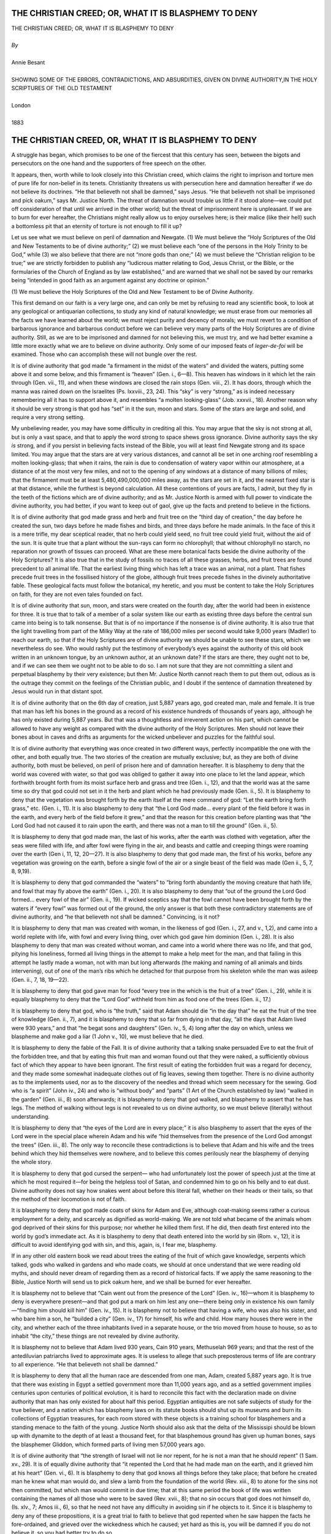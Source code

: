 ﻿.. -*- encoding: utf-8 -*-

.. meta::
   :PG.Id: 39118
   :PG.Title: The Christian Creed; or, What it is Blasphemy to Deny
   :PG.Released: 2012-03-12
   :PG.Rights: Public Domain
   :PG.Producer: David Widger
   :DC.Creator: Annie Besant
   :DC.Title: The Christian Creed; or, What it is Blasphemy to Deny
   :DC.Language: en
   :DC.Created: 1883



.. role:: xlarge-bold
   :class: x-large bold

.. role:: large
   :class: large

.. role:: small-caps
     :class: small-caps




=====================================================
THE CHRISTIAN CREED; OR, WHAT IT IS BLASPHEMY TO DENY
=====================================================

.. pgheader::

.. clearpage::


.. class:: center

   | :xlarge-bold:`THE CHRISTIAN CREED; OR, WHAT IT IS BLASPHEMY TO DENY`
   |
   | `By`
   |
   | :xlarge-bold:`Annie Besant`
   |
   | :small-caps:`SHOWING SOME OF THE ERRORS, CONTRADICTIONS, AND ABSURDITIES, GIVEN ON DIVINE AUTHORITY,IN THE HOLY SCRIPTURES OF THE OLD TESTAMENT`
   |
   | :large:`London`
   |
   | :small-caps:`1883`



.. clearpage::




=====================================================
THE CHRISTIAN CREED, OR, WHAT IT IS BLASPHEMY TO DENY
=====================================================

.. dropcap:: A A struggle

A struggle has began, which promises to be one of the fiercest that this
century has seen, between the bigots and persecutors on the one hand and
the supporters of free speech on the other.

It appears, then, worth while to look closely into this Christian creed,
which claims the right to imprison and torture men of pure life for
non-belief in its tenets. Christianity threatens us with persecution
here and damnation hereafter if we do not believe its doctrines. “He
that believeth not shall be damned,” says Jesus. “He that believeth not
shall be imprisoned and pick oakum,” says Mr. Justice North. The threat
of damnation would trouble us little if it stood alone—we could put
off consideration of that until we arrived in the other world; but the
threat of imprisonment here is unpleasant. If we are to burn for ever
hereafter, the Christians might really allow us to enjoy ourselves here;
is their malice (like their hell) such a bottomless pit that an eternity
of torture is not enough to fill it up?

Let us see what we must believe on peril of damnation and Newgate. (1)
We must believe the “Holy Scriptures of the Old and New Testaments to
be of divine authority;” (2) we must believe each “one of the persons
in the Holy Trinity to be God,” while (3) we also believe that there are
not “more gods than one;” (4) we must believe the “Christian religion
to be true;” we are strictly forbidden to publish any “ludicrous matter
relating to God, Jesus Christ, or the Bible, or the formularies of the
Church of England as by law established,” and are warned that we shall
not be saved by our remarks being “intended in good faith as an argument
against any doctrine or opinion.”

(1) We must believe the Holy Scriptures of the Old and New Testament to
be of Divine Authority.

This first demand on our faith is a very large one, and can only be met
by refusing to read any scientific book, to look at any geological or
antiquarian collections, to study any kind of natural knowledge; we must
erase from our memories all the facts we have learned about the world;
we must reject purity and decency of morals; we must revert to a
condition of barbarous ignorance and barbarous conduct before we can
believe very many parts of the Holy Scriptures are of divine authority.
Still, as we are to be imprisoned and damned for not believing this, we
must try, and we had better examine a little more exactly what we are
to believe on divine authority. Only some of our imposed feats of
*leger-de-foi* will be examined. Those who can accomplish these will not
bungle over the rest.

It is of divine authority that god made “a firmament in the midst of the
waters” and divided the waters, putting some above it and some below,
and this firmament is “heaven” (Gen. i., 6—8). This heaven has windows
in it which let the rain through (Gen. vii., 11), and when these windows
are closed the rain stops (Gen. viii., 2). It has doors, through which
the manna was rained down on the Israelites (Ps. lxxviii., 23, 24). This
“sky” is very “strong,” as is indeed necessary remembering all it has to
support above it, and resembles “a molten looking-glass” (Job. xxxvii.,
18). Another reason why it should be very strong is that god has “set”
in it the sun, moon and stars. Some of the stars are large and solid,
and require a very strong setting.

My unbelieving reader, you may have some difficulty in crediting all
this. You may argue that the sky is not strong at all, but is only
a vast space, and that to apply the word strong to space shews gross
ignorance. Divine authority says the sky *is* strong, and if you persist
in believing facts instead of the Bible, you will at least find Newgate
strong and its space limited. You may argue that the stars are at very
various distances, and cannot all be set in one arching roof resembling
a molten looking-glass; that when it rains, the rain is due to
condensation of watery vapor within our atmosphere, at a distance of
at the most very few miles, and not to the opening of any windows at a
distance of many billions of miles; that the firmament must be at
least 5,480,490,000,000 miles away, as the stars are set in it, and the
nearest fixed star is at that distance, while the furthest is beyond
calculation. All these contentions of yours are facts, I admit, but they
fly in the teeth of the fictions which are of divine authority; and
as Mr. Justice North is armed with full power to vindicate the divine
authority, you had better, if you want to keep out of gaol, give up the
facts and pretend to believe in the fictions.

It is of divine authority that god made grass and herb and fruit tree on
the “third day of creation,” the day before he created the sun, two days
before he made fishes and birds, and three days before he made animals.
In the face of this it is a mere trifle, my dear sceptical reader, that
no herb could yield seed, no fruit tree could yield fruit, without the
aid of the sun. It is quite true that a plant without the sun-rays can
form no chlorophyll; that without chlorophyll no starch, no reparation
nor growth of tissues can proceed. What are these mere botanical facts
beside the divine authority of the Holy Scriptures? It is also true that
in the study of fossils no traces of all these grasses, herbs, and fruit
trees are found precedent to all animal life. That the earliest living
thing which has left a trace was an animal, not a plant. That fishes
precede fruit trees in the fossilised history of the globe, although
fruit trees precede fishes in the divinely authoritative fable. These
geological facts must follow the botanical, my heretic, and you must
be content to take the Holy Scriptures on faith, for they are not even
tales founded on fact.

It is of divine authority that sun, moon, and stars were created on the
fourth day, after the world had been in existence for three. It is true
that to talk of a member of a solar system like our earth as existing
three days before the central sun came into being is to talk nonsense.
But that is of no importance if the nonsense is of divine authority. It
is also true that the light travelling from part of the Milky Way at
the rate of 186,000 miles per second would take 9,000 years (Madler) to
reach our earth, so that if the Holy Scriptures are of divine authority
we should be unable to see these stars, which we nevertheless do see.
Who would rashly put the testimony of everybody’s eyes against the
authority of this old book written in an unknown tongue, by an unknown
author, at an unknown date? If the stars are there, they ought not to
be, and if we can see them we ought not to be able to do so. I am not
sure that they are not committing a silent and perpetual blasphemy by
their very existence; but then Mr. Justice North cannot reach them to
put them out, odious as is the outrage they commit on the feelings
of the Christian public, and I doubt if the sentence of damnation
threatened by Jesus would run in that distant spot.

It is of divine authority that on the 6th day of creation, just 5,887
years ago, god created man, male and female. It is true that man has
left his bones in the ground as a record of his existence hundreds of
thousands of years ago, although he has only existed during 5,887 years.
But that was a thoughtless and irreverent action on his part, which
cannot be allowed to have any weight as compared with the divine
authority of the Holy Scriptures. Men should not leave their bones about
in caves and drifts as arguments for the wicked unbeliever and puzzles
for the faithful soul.

It is of divine authority that everything was once created in two
different ways, perfectly incompatible the one with the other, and both
equally true. The two stories of the creation are mutually exclusive;
but, as they are both of divine authority, both must be believed, on
peril of prison here and of damnation hereafter. It is blasphemy to deny
that the world was covered with water, so that god was obliged to gather
it away into one place to let the land appear, which forthwith brought
forth from its moist surface herb and grass and tree (Gen. i., 12), and
that the world was at the same time so dry that god could not set in
it the herb and plant which he had previously made (Gen. ii., 5). It
is blasphemy to deny that the vegetation was brought forth by the earth
itself at the mere command of god: “Let the earth bring forth grass,”
etc. (Gen. i., 11). It is also blasphemy to deny that “the Lord God
made... every plant of the field before it was in the earth, and every
herb of the field before it grew,” and that the reason for this creation
before planting was that “the Lord God had not caused it to rain upon
the earth, and there was not a man to till the ground” (Gen. ii., 5).

It is blasphemy to deny that god made man, the last of his works, after
the earth was clothed with vegetation, after the seas were filled with
life, and after fowl were flying in the air, and beasts and cattle and
creeping things were roaming over the earth (Gen i, 11, 12, 20—27). It
is also blasphemy to deny that god made man, the first of his works,
before any vegetation was growing on the earth, before a single fowl
of the air or a single beast of the field was made (Gen ii., 5, 7, 8,
9,19).

It is blasphemy to deny that god commanded the “waters” to “bring forth
abundantly the moving creature that hath life, and fowl that may fly
above the earth” (Gen. i., 20). It is also blasphemy to deny that “out
of the ground the Lord God formed... every fowl of the air” (Gen. ii.,
19). If wicked sceptics say that the fowl cannot have been brought forth
by the waters if “every fowl” was formed out of the ground, the only
answer is that both these contradictory statements are of divine
authority, and “he that believeth not shall be damned.” Convincing, is
it not?

It is blasphemy to deny that man was created with woman, in the likeness
of god (Gen. i., 27, and v., 1,2), and came into a world replete with
life, with fowl and every living thing, over which god gave him dominion
(Gen. i., 28). It is also blasphemy to deny that man was created without
woman, and came into a world where there was no life, and that god,
pitying his loneliness, formed all living things in the attempt to make
a help meet for the man, and that failing in this attempt he lastly made
a woman, not with man but long afterwards (the making and naming of all
animals and birds intervening), out of one of the man’s ribs which he
detached for that purpose from his skeleton while the man was asleep
(Gen. ii., 7, 18, 19—22).

It is blasphemy to deny that god gave man for food “every tree in
the which is the fruit of a tree” (Gen. i., 29), while it is equally
blasphemy to deny that the “Lord God” withheld from him as food one of
the trees (Gen. ii., 17.)

It is blasphemy to deny that god, who is “the truth,” said that Adam
should die “in the day that” he eat the fruit of the tree of knowledge
(Gen. ii., 7), and it is blasphemy to deny that so far from dying in
that day, “all the days that Adam lived were 930 years,” and that “he
begat sons and daughters” (Gen. iv., 5, 4) long after the day on which,
unless we blaspheme and make god a liar (1 John v., 10), we must believe
that he died.

It is blasphemy to deny the fable of the Fall. It is of divine authority
that a talking snake persuaded Eve to eat the fruit of the forbidden
tree, and that by eating this fruit man and woman found out that they
were naked, a sufficiently obvious fact of which they appear to have
been ignorant. The first result of eating the forbidden fruit was a
regard for decency, and they made some somewhat inadequate clothes out
of fig leaves, sewing them together. There is no divine authority as to
the implements used, nor as to the discovery of the needles and thread
which seem necessary for the sewing. God who is “a spirit” (John
iv., 24) and who is “without body” and “parts” (1 Art of the Church
established by law) “walked in the garden” (Gen. iii., 8) soon
afterwards; it is blasphemy to deny that god walked, and blasphemy
to assert that he has legs. The method of walking without legs is not
revealed to us on divine authority, so we must believe (literally)
without understanding.

It is blasphemy to deny that “the eyes of the Lord are in every place;”
it is also blasphemy to assert that the eyes of the Lord were in
the special place wherein Adam and his wife “hid themselves from the
presence of the Lord God amongst the trees” (Gen. iii., 8). The only way
to reconcile these contradictions is to believe that Adam and his wife
and the trees behind which they hid themselves were nowhere, and to
believe this comes perilously near the blasphemy of denying the whole
story.

It is blasphemy to deny that god cursed the serpent— who had
unfortunately lost the power of speech just at the time at which he most
required it—for being the helpless tool of Satan, and condemned him
to go on his belly and to eat dust. Divine authority does not say how
snakes went about before this literal fall, whether on their heads or
their tails, so that the method of their locomotion is not of faith.

It is blasphemy to deny that god made coats of skins for Adam and Eve,
although coat-making seems rather a curious employment for a deity, and
scarcely as dignified as world-making. We are not told what became
of the animals whom god deprived of their skins for this purpose; nor
whether he killed them first. If he did, then death first entered into
the world by god’s immediate act. As it is blasphemy to deny that death
entered into the world by sin (Rom. v., 12), it is difficult to avoid
identifying god with sin, and this, again, is, I fear me, blasphemy.

If in any other old eastern book we read about trees the eating of the
fruit of which gave knowledge, serpents which talked, gods who walked
in gardens and who made coats, we should at once understand that we were
reading old myths, and should never dream of regarding them as a record
of historical facts. If we apply the same reasoning to the Bible,
Justice North will send us to pick oakum here, and we shall be burned
for ever hereafter.

It is blasphemy not to believe that “Cain went out from the presence
of the Lord” (Gen. iv., 16)—whom it is blasphemy to deny is everywhere
present—and that god put a mark on him lest any one—there being only in
existence his own family—“finding him should kill him” (Gen. iv., 15).
It is blasphemy not to believe that having a wife, who was also his
sister, and who bare him a son, he “builded a city” (Gen. iv., 17) for
himself, his wife and child. How many houses there were in the city, and
whether each of the three inhabitants lived in a separate house, or
the trio moved from house to house, so as to inhabit “the city,” these
things are not revealed by divine authority.

It is blasphemy not to believe that Adam lived 930 years, Cain 910
years, Methuselah 969 years; and that the rest of the antediluvian
patriarchs lived to approximate ages. It is useless to allege that such
preposterous terms of life are contrary to all experience. “He that
believeth not shall be damned.”

It is blasphemy to deny that all the human race are descended from one
man, Adam, created 5,887 years ago. It is true that there was existing
in Egypt a settled government more than 11,000 years ago, and as
a settled government implies centuries upon centuries of political
evolution, it is hard to reconcile this fact with the declaration
made on divine authority that man has only existed for about half this
period. Egyptian antiquities are not safe subjects of study for the true
believer, and a nation which has blasphemy laws on its statute books
should shut up its museums and burn its collections of Egyptian
treasures, for each room stored with these objects is a training school
for blasphemers and a standing menace to the faith of the young. Justice
North should also ask that the delta of the Mississipi should be blown
up with dynamite to the depth of at least a thousand feet, for that
blasphemous ground has given up human bones, says the blasphemer
Gliddon, which formed parts of living men 57,000 years ago.

It is of divine authority that “the strength of Israel will not lie nor
repent, for he is not a man that he should repent” (1 Sam. xv., 29). It
is of equally divine authority that “it repented the Lord that he had
made man on the earth, and it grieved him at his heart” (Gen. vi.,
6). It is blasphemy to deny that god knows all things before they take
place; that before he created man he knew what man would do, and slew a
lamb from the foundation of the world (Rev. xiii., 8) to atone for the
sins not then committed, but which man would commit in due time; that
at this same period the book of life was written containing the names of
all those who were to be saved (Rev. xvii., 8); that no sin occurs that
god does not himself do, (Is. xlv., 7; Amos iii., 6), so that he need
not have any difficulty in avoiding sin if he objects to it. Since it
is blasphemy to deny any of these propositions, it is a great trial
to faith to believe that god repented when he saw happen the facts he
fore-ordained, and grieved over the wickedness which he caused; yet
hard as this is, you will be damned if you do not believe it, so you had
better try to do so.

It is blasphemy to deny that god, “whose tender mercy is over all his
works” (Prayer-book), said that he would destroy “both man and beast,
and the creeping things and the fowls of the air” (Gen. vi., 7). We
are not told what sins had been committed by the beasts and fowls and
creeping things, so that god exclaimed: “it repenteth me that I have
made them.” If the Bible were a mere human book, and “the Lord” were
a mere ordinary man, I should say that he was behaving like a naughty,
passionate child, who has lost his temper because the paper animals he
has cut out very badly will not stand properly, and who tears them up in
a rage. But as it is blasphemy to say this, and blasphemy to deny that
god did act exactly in the fashion that would be naughty if he were a
child, I can only suppose that the conduct for which a child would be
put in the corner is admirable when displayed by a god.

Out of all the wicked men there was one man, Noah, who found “grace in
the eyes of the Lord” (Gen. vi., 8). Noah was not what Atheists would
regard as a very good man, so far as his conduct is recorded in Holy
Scripture. In fact, we are not told of any one good action that he
committed. He was a very selfish man, for he saved himself and his
family in the ark, and left all his poor fellow-creatures to drown;
he drank so much wine that he misbehaved himself shamefully before his
children (Gen. ix., 21), and in any respectable society would have had a
sack thrown over him, and would have been carried on a stretcher to the
nearest police station; he cursed and swore at his poor grandson because
his son, the young man’s father, had told his brethren of the condition
to which Noah had reduced himself (Gen. ix., 25). Yet, in spite of all
this disgusting misbehavior, it is blasphemy to deny that “Noah found
grace in the eyes of the Lord.”

It is blasphemy to deny that in a vessel 300 cubits long, 50 cubits
broad, and 30 cubits high, divided into three floors, with only one
window in it, 1 cubit square, for purposes of light and ventilation,
and this window kept shut till nearly the end of the time (compare Gen.
viii., 6), eight persons with pairs or sevens “of every living thing of
all flesh,” lived for one year and seventeen days. It is blasphemy to
deny that into this floating Black Hole went “of every living thing of
all flesh, two of every sort” (Gen. vi., 19), and although only two of
every sort went in, yet of some sorts “sevens” went in, “the male and
his female” (Gen. vii., 2), so that two and fourteen signify the same
number when the multiplication table is of faith. What the number of
this numerous live cargo of fowls, of cattle, and of every creeping
thing (Gen. vi., 20) must have been, may be faintly imagined by the fact
that there are known 6,200 species of the “fowls of the air” alone. As
the fowls were to be taken “by sevens,” there must have been an aviary
in the ark containing 86,800 birds, and some of these, such as the
eagles, the ostriches, and the condors would require considerable room.
Of Mammalia some 1,600 species are known, and elephants, hippopotami,
rhinoceroses, buffaloes, giraffes—to take but a few instances—are fairly
large, and one might imagine—were it not blasphemy to think so—
that lions, tigers, pumas, leopards, wolves, etc., would not only be
difficult to manage among the sevens of sheep, goats, and oxen, but
would also suffer from the want of exercise necessitated by their caged
condition. As the ark must have been packed quite closely in every
division, from floor to ceiling, it is difficult to understand how the
creatures survived their voyage, while it is blasphemy to deny that
every one of them in due time “went forth out of the ark” (Gen. viii.,
19).

In addition to all the living creatures, Noah took with him into the ark
“of all food that is eaten” (Gen. vi., 21). As there could be no room
for Noah and his family to walk about distributing the food (and it
would have been scarcely safe to have left it to natural selection),
we must suppose that layers of animals and layers of food were packed
alternately all through, and even this arrangement must have given rise
to some awkward complications if, in order to save space, a pair of
caterpillars were dropped in among the cabbages packed round the noses
of a pair of guinea-pigs. One might almost imagine that the going
forth from the ark must have been a lively ante-type of the general
resurrection of the dead.

But yet again, in my efforts to realise this beautiful and divinely
inspired history, I am almost afraid that I am being beguiled into
blasphemy. “Lord, I (do not) believe. Help thou mine unbelief.”

It is blasphemy to deny that 4,232 years ago a universal flood took
place, covering “all the high hills that were under the whole heaven”
(Gen. vii., 19); the manner in which this was done is partly explained
by Peter, who tells us that at that time the earth was “standing out
of the water and in the water: whereby the world that then was, being
overflowed with water, perished” (2 Pet. iii., 5, 6). This world—half
in, half out of the water—is not any world known to history nor to
science; there is not a shadow of proof of its existence, except that of
divine authority; such a world has nothing in common with our own globe,
a planet circling round the sun; the solar system, as we know it, would
have been disorganised by the sudden increase in mass of one of its
members; our globe has most certainly not been “overflowed with water”
daring the last 5,000 years, for the cones built up of scoriæ from Mount
Etna have been undisturbed for at least 12,000 years. If you believe
the testimony of these hills, you must believe that divine authority
has blundered over the deluge; but then, if you think this you will be
damned, and if you say it Justice North will send you to pick oakum.

It is of divine authority that the ark came to land upon the mountains
of Ararat (Gen. viii., 4) after its long and stormy voyage. The
humming-birds, the tropical butterflies, the monkeys and the animals
of the equatorial zone must have found it rather chilly during their
seven-months’ stay in the region of perpetual snow, especially as there
can have been no facilities for hot-water pipes in the ark. All the
living things, tropical or polar, must have also suffered much from the
difficulty of breathing on that exalted spot, as the waters went down
and the higher atmosphere regained its normal rarity. But what are
little difficulties of this sort to the true believer, especially when
into the scale of belief are thrown the smile of god and the approval of
Mr. Justice North?

It is of divine authority that Noah sent out of the ark a dove, which
returned to him finding “no rest for the sole of her foot,” “for the
waters were on the face of the whole earth” (Gen. viii., 9); yet seven
days later the same dove returned from a second excursion with “an olive
leaf pluckt off,” “in her mouth” (v., 11). It is, therefore, blasphemy
to deny that an olive tree stood firm beneath the crushing weight of the
tons of water which covered every high hill, and was so little injured
by its submersion of eleven months that it promptly budded out as the
water left uncovered its topmost boughs.

It is of divine authority that “every beast, every creeping thing, and
every fowl, and whatsoever creepeth upon the earth after their kinds,
went forth out of the ark” (Gen. viii., 19), and that Noah, lest his
god should not have had his appetite for slaughter satiated by the
putrifying masses of the drowned dead, scattered over the face of the
whole earth, took “of every clean beast and of every clean fowl” (v.
20), and offered up his puny sacrifice by fire from the few living
things left from the huge sacrifice by water. It is blasphemy to deny
that as the fumes of the roasting animals went up “the Lord smelled a
sweet savor” (v. 21), and gratefully declared: “neither will I again
smite any more every thing living, as I have done” (v. 21). So that god
appears to have made man, then to have repented that he made him, then
to have destroyed him, and then to have been half sorry once more,
declaring that he would not do it again. And this is the god in “whom is
no variableness, neither shadow of turning” (James i., 17). It certainly
required a revelation to tell us so.

It is of divine authority that the “fear” and “dread” of man is on
every “beast of the earth, and upon every fowl of the air, upon all that
moveth upon the earth, and upon all the fishes of the sea” (Gen. ix.,
2). This fear is not very evident in the tiger as he tears a man in
pieces, in the vulture who picks out the eyes of the dying traveller, in
the shark who snaps in twain the swimming sailor; yet it is consoling
to know that they are all trembling with dread of their prey as they
swallow the toothsome morsel. The “covenant which is between me and you
and every living creature of all flesh” (Gen. ix., 15) is rather funny;
if it were not blasphemy to deny it I should scarcely have conceived of
god entering into a covenant with, say, a black-beetle. The covenant
is not of much use to individuals apparently, though entered into with
“every” one of them, for though god promises that he will not again
drown them all *en masse*, he gives no pledge as to drowning in detail,
and this is quite as unpleasant to the victims.

It is blasphemy to deny that 4,130 years ago “the whole earth was of
one language and of one speech” (Gen. xi., 1), and the whole science
of philology is therefore a delusion and a snare. As “they”—the whole
earth—“journeyed from the east,” they “found a plain,” and made up their
minds to build “a city and a tower whose top may reach unto heaven”
(verses 2 and 4). It is blasphemy to deny that god—who at that time
appears to have known little about the laws of gravitation or the
difficulty of breathing, say, five miles up—thought they might succeed,
and, being omnipresent, he changed his place, and “came down to see
the city and the tower which the children of men builded.” In order to
prevent the appearance of the top of the tower in heaven—heaven being
above the firmament, the firmament having the stars set in it, and the
nearest fixed star being 5,480,490,000,000 miles away, so that if they
had directed their tower towards this star, and had built at the rate of
ten miles a day, it would have taken them more than 1,501,504,109 years
to reach heaven, that is, they would have had to build for 1,501,599,979
years onwards from the present time—god being afraid that they would
storm his realm, took the trouble to confound their language, so that
they might not understand each other’s speech. When we read of the
Titans trying to storm heaven, we know that the story is a myth; but the
same fable is “Bible truth” in Genesis, and it is blasphemy to deny it,
foolish as it is.

It is blasphemy to deny that when Terah was 70 years of age he begat
Abram (Gen. xi., 26), and that he died when he was 205 years of age
(verse 32); it is blasphemy to deny that Abram was 75 years old when
he departed out of Haran and went into Canaan (Gen. xii., 4, 5); it is
blasphemy to deny that Abram stayed in Haran until after his father’s
death (Acts vii., 4); that is, it is blasphemy to deny that the 135
years of Terah’s life are of exactly the same length as the 75 years of
Abram’s life. Anyone who believes not that 135=75 will be damned. Moral,
parents should not allow their children to learn arithmetic, for by so
doing they imperil their immortal souls, and risk their committal to
gaol by the tender mercies of Mr. Justice North.

Sarai, about whose age there is some doubt, in consequence of the great
length of her husband’s years, was a very fair woman; reckoning by
Terah’s age, she must have been at this time at least 160 years old
(supposing that she married at 15), but she seems to have been only 90
years of age at least 25 years later (Gen. xvii., 17). However, whether
she was a fair woman of 160 summers, or a gay young thing of only 65,
she proved to be indeed a treasure to her husband. For it is of divine
authority that faithful Abraham pretended that his wife was only his
sister, and allowed King Pharaoh to take her and to pay him for her
“sheep, and oxen, and he-asses, and menservants, and maidservants, and
she-asses, and camels” (Gen. xii., 16); it is blasphemy to deny that god
plagued poor innocent “Pharaoh and his house with great plagues” because
they were deceived by his friend’s shameless venality and lying, and
that when Pharaoh discovered the fraud, Abram took himself off with his
wife and all he had gained by her sale, being, as the sacred narrative
naively remarks, “very rich” (Gen. xiii., 2) after this transaction.

It is blasphemy to deny that “he [god] is faithful that promised” (Heb.
x., 23); it is also blasphemy to deny that he [god] broke his promises.
For he promised Abram, over and over again, that he would give to him
as well as to his seed the land of Canaan (Gen. xiii., 15; xv., 7, 8;
xvii., 8, etc.); yet we find that Abram was obliged to buy a sepulchre
for his wife’s corpse, and never inherited the land at all. Even as far
as his seed was concerned, god broke the “everlasting covenant” (Gen.
xvii., 9) he made, to give to “thee and to thy seed after thee, the land
wherein thou art a stranger, even the land of Canaan for an everlasting
possession” (Gen. v., 8), for the Jews only possessed part of this land
for a short time, instead of for ever, and as defined by god, “this
land, from the river of Egypt unto the great river, the river Euphrates”
(Gen. xv., 18), they never had it at all. It is comforting to notice
that this promise-breaking god is the same who in the person of his son
declared: “he that believeth not shall be damned for as he did not keep
his word in the one case perhaps he will not do so in the other.

One day, as Abram was returning from the slaughter of some of his
enemies, a certain Melchizedek, named with charming appropriateness King
of Peace (Heb. vii., 2), went out to meet him, and blessed him. Nothing
is said in Genesis to make us regard Melchizedek as the extraordinary
being that he really was; for it is blasphemy to say that Melchizedek
was ever born, that he had any ancestors, that he ever died (Heb. vii.,
3); like Topsy, “’spects he growed”; where he is now nobody knows; he
would be a most useful “Christian antiquity,” but he is not producible.
On the world’s stage he made but this one appearance, “positively for
the first and last time.” Melchizedek is a type of Jesus Christ. Jesus
was born; Melchizedek was not. Jesus had a mother; Melchizedek had none.
Jesus had his descent from David; Melchizedek was without descent. Jesus
died; Melchizedek had no end of life. The correspondence between them is
really striking. The only similarity is that they were both without any
acknowledged father, and this peculiarity they share with many pagan
heroes and with some less important folk.

It is blasphemy to deny that Abram, the “friend of God,” took to himself
his wife’s maid, Hagar, and that when this poor slave was about to bear
him a child he chivalrously handed her over to her jealous mistress,
Sarai, saying: “Behold, thy maid is in her hand; do to her as it
pleaseth thee” (Gen xvi., 6). An ordinary man, under such circumstances,
would have had some tender, pitiful feeling towards the mother of his
unborn child; but Abram was a saint of God, and was above all weak
sentiment of that kind, so he stood quietly by while Sarai ill-treated
the woman who had lain in his arms, and let her flee away into the
wilderness unhelped and unpitied. God’s angel drove poor Hagar back to
her bondage, and after her return her son was born. At this time Abram
was 86 years of age; fourteen years later Sarah had a son, Isaac, and
some time after she insisted on turning out poor Ishmael, with his
mother, Hagar. A sweet, womanly creature was Sarah. Abraham made no
objection, but “rose up early in the morning” to send off his first-born
son and his mother, and was generous enough to take “bread and a bottle
of water,” and to make this splendid present to Hagar “putting it on her
shoulder, and the child, and sent her away.” “The child” was now about
fifteen years of age, and would have been a little heavy for poor Hagar
to carry if he had been an ordinary well-grown boy; he was, however,
curiously small for his age, for we learn that when “the water was spent
in the bottle” “she cast the child under one of the shrubs” (Gen. xxi.,
15). It is blasphemy to deny that Hagar carried this big baby, and threw
him about like a toy.

It is blasphemy to deny that “the Lord” appeared to Abraham in the
plains of Mamre, and that he, with two others, eat dressed calf, butter
and milk (Gen. xviii., 1—8). It is blasphemy to say that god has parts
(Art. I.), but it is difficult to understand how he eat without teeth,
and swallowed without a throat; besides, what became of the eaten meat
if there was no stomach to receive it? Truly, the gate is narrow which
leadeth unto life, and narrow must be the brains that go in there
through.

It is blasphemy to deny that god, who knows everything, did not know
what was going on in Sodom and Gomorrah.

He said: “Because the cry of Sodom and Gomorrah is great, and because
their sin is very grievous, I will go down now, and see whether they
have done altogether according to the cry of it, which is come unto me;
and if not, I will know” (Gen. xviii., 20, 21). Much faith is necessary
to believe that god knew and that he did not know all at once, but “he
that believeth not shall be damned.”

It is blasphemy to deny that the same god who did not punish Lot and his
daughters for incest, punished Lot’s poor wife because she committed the
terrible crime of looking back towards her burning home. She was turned
into a “pillar of salt” (Gen. xix., 26), and Jesus bids us remember
her (Luke xvii, 32), but does not say why we should do so. If god had
forgotten her and had turned the two daughters into salt, the family
history would have been less scandalous than it is.

It is blasphemy to deny that god “rained upon Sodom and Gomorrah
brimstone and fire from the Lord out of heaven” (Gen. xix., 24). Heaven
must be a pleasant place if it contains stores of brimstone and fire
which can be rained down in this fashion. Action of this kind is
supposed to be wicked when done by man, but a divine O’Donovan Rossa is
apparently held up for our admiration. I have sometimes wondered whether
this brimstone may not possibly have come from the lake of brimstone and
fire connected with the bottomless pit (Rev. xx., 10); if so, it is
very probable that as the earth turned round and Sodom and Gomorrah came
opposite the bottomless pit, so that it was above those “towns,” god
lifted the lid and let out some of the contents. This view should
commend itself to the religious, as it cannot be pleasant for them
to look forward to spending eternity in the close neighborhood of a
celestial manufactory of dynamite.

It is blasphemy to deny that “just Lot” (2 Pet. ii., 7) offered his two
virgin daughters to satiate the lust of the crowd surrounding his house:
“let me, I pray you,” said this good father, “bring them out unto you,
and do ye to them as is good in your eyes.” This generous offer, which
would be vile in any one but a saint, throws much light on his later
relations with these young women. The frightful crime related in Gen.
xix., 30—36, seems to have been much approved of by god; for we learn
in Deut. ii., 9 and 19, that the Moabites and Ammonites were not to be
molested, for their lands were given “unto the children of Lot for
a possession,” and the reference Bible refers us back on this to the
beautiful story in Genesis. Little English girls are given this story
to read, and it would be blasphemous to teach them that Lot and his
daughters were criminals of the filthiest type. The holy book of god
says that Lot was a “just” man, and there is not a word of disapproval
of his vice. If it were not that all good little girls must read the
Bible, it would be far better that they should not know that such crimes
are committed at all. Children’s thoughts should never be turned towards
sexual matters in any fashion, and they do not so turn of themselves,
and it would be one of the worst mischiefs done by the Bible—if it were
not the book of god—that it destroys this natural healthy indifference
in children’s minds. It is not wonderful that such frightful tales of
family immorality are but too often told at the assizes, or that poor
ignorant people, believing with blind faith in the Bible, repeat the
crime of Lot and his daughters, and are startled when our human laws
punish peremptorily the crime which in the Bible is blessed of god.

It is blasphemy to deny that god plagued the innocent household of
Abimelech, the king of Gerar, because Abimelech had been deceived by the
lie of Abraham, god’s friend. From the story as related in Genesis
xx. we learn that Abimelech took Sarah—then over ninety years of age—
believing her to be Abraham’s sister; next, that finding out the trick
played on him, he gave her back to her base husband, rebuking him in
“that thou hast brought on me and on my kingdom a great sin next, that
Sarah was Abraham’s half-sister, although she was also his wife,
and that such marriage unions between children of the same father by
different mothers are pleasing to god; next, that Abraham accepted
“sheep and oxen and men-servants and women-servants” from Abimelech with
his restored wife, as well as “a thousand pieces of silver,” ironically
bestowed on him as her “brother;” and, finally, we learn that it is
blasphemy to deny that just the same sequence of events happened twice
over to Abraham, and also happened to Isaac his son (Gen. xx vi., 7—11),
who inherited the family untruthfulness and the family cowardice with
the family property.

It is blasphemy for a man to say “when he is tempted, I am tempted of
god; for god cannot be tempted with evil, neither tempteth he any man”
(James i., 13). Yet it is blasphemy to deny that “after these things god
did tempt Abraham (Gen. xxii., 1). If anybody is infidel enough to ask
how a god that tempts no one could have tempted Abraham, the best answer
is: “He that believeth not shall be damned.” Perhaps Abraham was no one,
and in that case both statements would be true.

Everyone knows the beautiful story of Abraham and the sacrifice of
Isaac. How this noble father led his child to the slaughter; how Isaac
meekly submitted; how the farce went on till the lad was bound and
laid on the altar, and how god then stopped the murder, and blessed the
intending murderer for his willingness to commit the crime. If anyone
now tries to emulate Abraham’s faith, he is treated as a dangerous
lunatic; but it is blasphemy to deny that that which would be murder now
was virtue then.

It is blasphemy to deny that Isaac was born when his father and mother
were too old for his birth to be natural (Gen. xvii., 17); in fact,
Abraham was “as good as dead” and Sarah “was past age” (Heb. xi., 11,
12), and we are told that when “he was about an hundred years old” “his
own body” was “now dead” (Rom. iv., 19). Although it is blasphemy to
assert that he was *not* too old at 100 to become the father of one son,
it is also blasphemy to assert that he *was* too old more than 37 years
later to become the father of six sons (Gen. xxv., 2). We are bound to
believe that Abraham was naturally capable of becoming a father when he
was 86 years of age, and when he was over 137 years of age, but that it
was only by a miracle that he was capable of becoming a father when he
was 100 years of age. Truly there are in the Bible “some things hard to
be understood” (2 Pet. iii., 16).

It is blasphemy to deny that before Esau and Jacob were born god chose
one as his favorite, and declared: “Jacob have I loved, but Esau have
I hated” (Rom. ix., 13). If anyone should carpingly allege that it was
wrong to hate poor unborn Esau before he had committed “any good or
evil” (Rom. ix., 11), the right answer is that “god’s ways are not as
our ways,” and that which would be wickedness in man is righteousness
in god. God loved Jacob. Jacob would not give his starving brother food
until he had bargained for his birthright in return (Gen. xxv., 29—34);
but god loved Jacob. Jacob cheated his blind father, pretending to be
his brother, and deceived the old man’s sense of touch, the sense of
vision having failed (Gen. xxvii., 11, 12, 15, 16, 22, 23); but god
loved Jacob. Jacob was a hypocrite, and when he took a kid dressed to
imitate venison to his father, pretended that he had found it quickly
“because the Lord thy god brought it to me” (v. 20); but god loved
Jacob. Jacob was a liar, declaring that he was his brother Esau (v.
19, 24); but god loved Jacob. Jacob was a coward, and ran away from
his defrauded brother; but god loved Jacob. Jacob hated his wife (Gen.
xxix., 31); yet god loved Jacob. Jacob swindled his hospitable uncle
Laban out of his flocks and herds (Gen. xxx., 31-43); yet god loved
Jacob. Jacob ran away from his uncle with his ill-gotten gains, like a
thief in the night (Gen. xxxi, 20); yet god loved Jacob. Jacob was once
more a coward, afraid of the brother he had wronged, and sent on some of
his people to get killed that he might escape (Gen. xxxii., 7, 8); yet
god loved Jacob. It is instructive to know the kind of men that god
loves, and to know that god loves a bargaining, cheating, hypocritical,
lying, swindling coward. As to poor Esau, on whom fell the awful hate
of god before he was born, he seems to have been a brave, loving,
generous-hearted man. The kindly words of the man god hated, as he
refused his cringing brother’s present: “I have enough, my brother; keep
that thou hast unto thyself” (Gen. xxxiii., 9), contrast forcibly with
the mean, despicable conduct of the man god loved. It is blasphemy to
deny that god abetted pious Jacob’s frauds, for we learn that “god hath
taken away the cattle of your father, and given them to me” (Gen. xxxi.,
9), and that in suggesting the method of fraud god reminded him of the
share due to himself by the vow he had made (Gen. xxxi, 13), the said
vow being that “of all that thou shalt give me I will surely give the
tenth to thee” (Gen. xxviii., 22).

It is blasphemy to deny that the foul stories of Tamar and Onan, of
Tamar and Judah, and of the births of Pharez and Zarah—the children
of Judah and his daughter-in-law —with all the details of the several
events (Gen. xxxviii.), are of divine authority. If any one but god had
told the stories they would be indecent, and the teller would be
liable to prosecution under Lord Campbell’s act. Out of the filthiest
literature the story told in verses 27—30 could not be paralleled, and
I doubt if Holywell Street has anything fouler on its book-shelves.
Yet little innocent girls are given the book containing these perfectly
useless and indescribable nastinesses; and if decent people venture to
criticise the book, avoiding the parts of it only fit for pious hands,
they are liable to be sent to gaol, and the judge accuses them of
undermining morality! The sooner the morality built on Judah, Tamar,
and the stories of Onan and Pharez, is undermined the better for decent
society.

The story of Joseph and Potiphar’s wife is told in the next chapter
(Gen. xxxix), and I have heard a clergyman read this story out in church
without the smallest hesitation to listening men, women, and children.
Christianity blunts the very commonest feelings of human decency in the
minds of its followers; and the clergy, who deprave the minds of
the young by circulating the Holy Book, have the insolence to accuse
unbelievers in its divinity of undermining morality!

It is blasphemy to deny that god blessed the Egyptian midwives for
telling a deliberate lie (Ex. i., 19, 20). It is also blasphemy to deny
that “Lying lips are an abomination to the Lord” (Prov. xii., 22). The
only deduction we can draw from these two facts, both given on divine
authority, is that god blesses that which is an abomination to him. Once
again we must say piously: “His ways are not as our ways.”

With the second chapter of Exodus begins the story of Moses, “the man of
god.” Like most of the Bible saints, Moses was a great sinner from the
point of view of ordinary morality. He began his public career with a
murder. “And it came to pass in those days, when Moses was grown, that
he went out unto his brethren and looked on their burdens; and he spied
an Egyptian smiting an Hebrew, one of his brethren. And he looked this
way and that way, and when he saw that there was no man, he slew the
Egyptian and hid him in the sand” (Ex. ii., 11, 12). The careful looking
“this way and that way” before he interferes shows the care for his own
person that characterises Moses. A man might have been moved by honest
indignation to smite an oppressor. The careful looking round and the
hiding of the body do not impress us with a sense of the heroic.

After this adventure Moses ran away from Egypt and dwelt in Midian,
and while looking after his father-in-law’s flock, he saw a remarkable
sight, a bush burning, but not consumed. It is blasphemy to deny that
god was in the “midst of the bush” (Ex. iii., 4), and it is blasphemy
to suggest, what is nevertheless true, that this legend of a god in the
midst of a bush is a trace of the old tree-worship so common in Eastern
lands, a worship constantly referred to later in the Hebrew scriptures
under the name of “the grove.” This god who spoke to Moses was one of
the gods of the grove. It is very unfortunate that the truth should be
so blasphemous.

It is blasphemy to deny that god said: “Thou shalt not steal” (Ex. xx.,
15), and also blasphemy to deny that he commanded the Israelites to rob
the Egyptians (Ex. iii., 21, 22). Little discrepancies of this sort must
not be allowed to trouble the true believer. Moses did not believe what
god said, and in later times he that believeth not shall be damned.
But in those days god treated sceptics more mercifully, and instead of
damning Moses god performed two miracles to convince him. What a pity
that Mr. Foote did not live in the days of Moses; if his walking-stick
had turned into a snake, and then when he had caught hold of the snake’s
tail it had turned back into a walking-stick, perhaps he might have
become a believer. It puzzles me a little, however, why the performance
of useless and childish miracles of this sort should be admitted as
proving anything. If I go to Maskelyne and Cooke’s I see much more
wonderful transformations than those performed on Mount Horeb, but I do
not, therefore, feel inclined to worship Mr. Maskelyne or to take Mr.
Cooke as my guide and mentor. Miracles are hopelessly irrelevant; if
they were all true they would prove nothing beyond the dexterity of the
miracle-worker.

It is blasphemy to deny that the rod changed into a serpent; yet who can
believe this who tries to realise what the words mean? a piece of wood,
of vegetable tissue, is suddenly transformed into a snake, into bones
and muscle, and nerve and blood, and skin! We are here in the region of
fairy-tale, not of history. We may also note that when this wonderful
transformation-scene was repeated before Pharoah, the Egyptian jugglers
proved themselves to be quite as skilful at snake-making as were Moses
and Aaron. The scene ended, however, with a grand effect: for “Aaron’s
rod swallowed all their rods” (Ex. vii., 12). The sacred narrative does
not state the result on the triumphant stick, nor whether it showed the
thickness of all the rods combined, when it turned back again into a
stick.

Moses appears to have shared my doubts as to the point of the miracles,
for he persisted that he did not want to go, until god, who is without
passions (Art. I.) got very angry (Ex. ix., 14). At last, he agreed to
go, and god informed him as to Pharoah: “I will harden his heart, that
he shall not let the people go” (Ex. ix., 21). This unhappy Pharaoh
was “raised up” by god in order that god’s power might be manifested
in tormenting him and his miserable people; over and over again, god
“hardened his heart,” and Paul, instead of being ashamed of this awful
conduct actually justifies it (see p. 25). If any human being forced a
helpless creature into crime, and then punished him for committing it,
no words of abhorrence could be found too strong to express the loathing
which would fill every just and righteous heart in contemplating such
conduct. Yet it is blasphemy to deny that the “heavenly Father” behaved
in this fashion towards Pharaoh.

The odd little interlude which takes up vv. 24, 25, 26 of the same
chapter has been a sore trouble to commentators. Why “the Lord” tried to
kill somebody, who it was he tried to kill, where “the inn” was by which
he met him, what the mutilation of her son by Zipporah had to do with
the quarrel, all these things have been discussed and re-discussed *ad
nauseam*. Students of ancient religions will find that nature-worship
throws some light on the matter, but it is blasphemous light, and must
be carefully avoided by all true believers who are anxious about the
salvation of their souls.

It is blasphemy to say that god was known to Abraham “by my name
Jehovah” (Ex. vi., 8); it is also blasphemy to deny that Abraham knew
him as Jehovah and “called the name of the place Jehovah-jireh” (Gen.
xxii., 14).

It is blasphemy to deny that Moses turned all the water in Egypt, the
water in streams, rivers, ponds, pools, as well as all in vessels; after
*all* the water had been thus turned into blood, the Egyptian magicians
turned the rest into blood (Ex. vii., 19, 20, 22). This is a very
remarkable miracle, showing great skill on the part of the Egyptians.

It is blasphemy to deny the historical truth and perfect accuracy of the
Biblical account of the miracles wrought by the hand of the Lord in the
land of Egypt. It is very hard work to believe, but we must try, for it
is clear that if we go to gaol for denying them, we shall not get out
“till we have paid the uttermost farthing” demanded by law.

First, we must believe that “the Lord” kept on sending messages to
Pharaoh, commanding him to let the people go, while at the same time
“the Lord hardened Pharaoh’s heart, so that he would not let the
children of Israel go” (Ex. x., 20). It is blasphemy to deny that god
behaved in this horribly wicked manner, compelling Pharaoh to refuse,
and then plaguing him and his people for the refusal; we deserve
damnation if we do not agree with Paul, when he writes: “It is not
of him that willeth, nor of him that runneth, but of God that showeth
mercy. For the Scripture saith unto Pharaoh, Even for this same purpose
have I raised thee up, that I might show my power in thee, and that my
name might be declared throughout all the earth. Therefore hath he mercy
on whom he will have mercy, and whom he will he hardeneth. Thou will
say then unto me, Why doth he yet find fault, for who hath resisted his
will? Nay but, O man, who art thou that repliest against God? Shall the
thing formed say to him that formed it: Why hast thou made me thus?”
(Rom. ix., 16—20.) Yes, most certainly it should so say, if it be a
living sentient thing, capable of enjoyment and of agony. No god has the
right to create sentient beings, to harden them, and then to find fault
with them and torture them for being hardened. The challenge, “Why doth
he yet find fault?” is a very proper one, and Paul cannot answer it, so
he falls back on god’s power to do as he chooses; but the exercise of
the power would be a crime, and if it be blasphemy to say that such
unutterable wickedness is criminal, then I will blaspheme as long as I
live, rather than turn flattering courtier to a monarch more cruel than
Caligula, a despot more tyrannical than any Eastern potentate known to
history.

After the duel about the water between Moses and the Egyptian magicians
— in which the magicians certainly shewed the greater power and
dexterity—Moses and Aaron covered the land of Egypt with frogs (Ex.
viii., 6), and again the magicians proved quite as capable. Exit frogs.
Enter lice. This was too much for the magicians; “all the dust of
the land became lice” (viii., 17)—note this proof of spontaneous
generation—so the material was lacking to the magicians, but as they
had done so well in turning the water into blood after it had all become
blood already, it is disappointing to find that they broke down at this
critical period. Perhaps they were tired.

Exit lice. Enter flies. That was a very horrid plague. Blue-bottles
everywhere. They filled the cream-jugs, they covered the joints, they
fell into the jam, they stuck in the treacle. Fly-papers went up 100 per
cent, and several gentlemen in the profession made fortunes during the
rush. “A greater than” these, however, came to the rescue: “the Lord”
himself “removed the swarms of flies,” and joyful to relate, “there
remained not one” (viii., 31). I should like to have spent the remainder
of that summer in Egypt. As day after day went on, and not a solitary
buzz was heard, how joyfully must the maids and matrons of Egypt have
chanted in thankful chorus: “Fly not yet!”

Pharaoh’s heart remaining petrified, an attack was made on the flocks
and herds. “A very grievous murrain” was sent “upon thy cattle which is
in the field, upon the horses, upon the asses, upon the camels, upon the
oxen, and upon the sheep” (Ex. ix., 3). And they *all* died. Between the
dead frogs and the dead cattle Egypt must have been.... well, let us say
fragrant. While they were all lying there dead, god sent boils on
them; the object of this is not clear, and it is a little difficult
to understand how the boils flourished on cold corpses; still the
Scriptures cannot lie, and thus it is written. With that appropriateness
which shews real genius, Moses, at the Lord’s command, sprinkled
“handfuls of ashes of the furnace,” and in “these ashes glowed their
former fires,” and they caused “a boil.”

The next miracle is a very remarkable one. Forgetting that all the
beasts were dead and boiled, the Lord said: “Send therefore now and
gather thy cattle and all that thou hast in the field; for upon every
man and beast which shall be found in the field and shall not be brought
home, the hail shall come down upon them and they shall die” (ix., 19).
Some made their dead “cattle flee into the houses,” thus showing a skill
and a miracle-working power which must have made Moses very jealous;
others left theirs in the field, probably thinking that the boil-covered
carcases were not worth the trouble of carriage. Down came the hail, and
smote “all that was in the field, both man and beast” (ix., 25). Here
indeed was an exemplification, so far as the cattle were concerned, of
the second death.

Next came the locusts, to “eat the residue of that which is escaped,
which remaineth unto you from the hail” (x., 5). As the hail “smote
*every* herb of the field and brake *every* tree of the field” (ix.,
25), there cannot have been much left for the locusts; however, they
made a clean sweep of all the vegetable life in Egypt, “and there
remained not any green thing in the trees or in the herbs of the fields”
(x., 15). On the whole it was by a merciful dispensation of Providence
that the cattle were all dead, and were not left to starve. As all the
animals were dead and there were no plants left, the Lord had nearly
come to the end of his plagues; so he sent “darkness which may be felt”
for three days, while trying to invent some more. None of the Egyptians,
we are told, rose “from his place for three days;” why nobody struck a
light we are not told; now-a-days we often have plagues of darkness in
London from the fogs, but we make shift with gas and the electric light
until the sunlight returns.

The last miracle in Egypt was a very wonderful one; it was the killing
for the third time of some—the first-born— cattle. The first-born of men
were also slain; but that was only for the first time, and all men are
mortal. This was too much for the Egyptians, and they rose up to drive
out the Israelites, the latter picking up, as they went, “jewels of
silver, jewels of gold, and raiment” (xii. 35), and so robbing their
unlucky hosts of the little property they had left.

But poor Pharaoh was not yet safe: “The Lord hardened the heart of
Pharaoh king of Egypt, and he pursued after the children of Israel”
(xiv. 8). He yoked into his chariots the twice-slain horses, and mounted
his men on others of these re-revivified quadrupeds, and galloped after
the flying robbers. God, to deliver his people, divided the sea before
them, piling up the waters on each side as a wall. Down along this
curious and unique path plunged the men and the horses, the latter
probably thinking that one death, more or less, couldn’t hurt them.
A new difficulty arose. God pulled off their chariot-wheels, and so
delayed them; and then suddenly down came the water-walls, and the
poor Egyptians were all drowned. Like the flies and the locusts, “there
remained not so much as one of them” (xiv. 28). The horses also were
drowned, and let us hope they did not come to life again.

Thus endeth the story of the miracles of Egypt, which story is part
of the Christian creed as defined by law, and which it is blasphemy to
deny.

After the Lord had thrown “the horse and his rider” into the sea, the
children of Israel went on into the wilderness, and found no water for
three days. At the end of that time they found some “bitter” water,
but the Lord showed Moses a tree which made the water sweet. Genus and
species not revealed to us. It is very odd that, when the Bible
mentions anything that might be practically useful, it never gives such
particulars as would enable us to repeat the experiment.

The next trial to our faith is the story of the manna. The people might
well ask: “What is this?” It was so expansible and contractile that,
when they measured it, having “gathered some more, some less,” if a man
gathered much he had “nothing over, and he that gathered little had no
lack” (Ex. xvi., 17, 18). This curious result of measuring it “with an
omer” is, however, susceptible of explanation, for we read, in Ex. xvi.,
36, that “an omer is the tenth part of an ephah,” whereas, in Ezech.
xiv., the ephah contains “the tenth part of an homer.” Perhaps in
measuring some of the Jews dropped their h’s. The variable expansion of
the manna is not its only peculiarity. Manna gathered on Thursday “bred
worms and stank” if kept till Friday; manna gathered on Friday “did not
stink, neither was there any worm therein” on Saturday (xvi., 20 and
24).

The bread difficulty disposed of, the water difficulty again came to the
front, but Moses smote a rock, and water came out of it (Ex. xvii., 6).
Later, under very similar circumstances, Moses smote another rock with
the like result (Numb, xx., 11.), and the Lord was very angry with him,
and refused to let him enter “the promised land.” It is curious that in
both these cases the place was called Meribah, because of the complaints
of the Israelites; but it would be blasphemy to say that two traditions
of one incident have been inserted in the text.

Soon after this a wonderful battle took place, in which Israel fought
against Amalek, and “it came to pass when Moses held up his hand that
Israel prevailed, and when he let down his hand Amalek prevailed” (Ex.
xvii., 11). The relation of cause and effect is not clear, but it is
satisfactory to know that Moses’ hands were held up by main force until
evening stopped the slaughter.

It is blasphemy to say that there are more gods than one (Statute of
Will. III.), yet it is blasphemy to deny that “the Lord is greater than
all gods” (Ex. xviii., 11). It is hard to understand how the Lord can
be greater than gods which do not exist; nevertheless “he that believeth
not shall be damned.”

Chapters xix. and xx. of Exodus can only be believed by those who have
not risen above the most anthropomorphic conception of their god. God is
everywhere, yet Moses went backwards and forwards between the people and
god (xix., 3—9). God is everywhere, yet Moses “brought forth the people
out of the camp to meet with God” (v., 17), and “the Lord descended
upon” a particular mountain (v. 18), and “came down upon Mount Sinai, on
the top of the mount” (v. 20). God is invisible, one “whom no man hath
seen nor can see” (1 Tim. vi., 16), whom “no man hath seen at any time”
(John L, 18); yet he was afraid lest the people should “break through
unto the Lord to gaze” (Ex. xix., 21), and up the mount went “Moses, and
Aaron, and Nadab, and Abihu, and seventy of the elders of Israel; and
they saw the God of Israel” (Ex. xxiv., 9, 10). God dwells “in the light
which no man can approach unto” (1 Tim. vi., 16), and “God is light and
in him is no darkness at all” (1 John i., 5); yet “Moses drew near onto
the thick darkness where God was” (Ex. xx., 21). It is blasphemy to deny
that all these contradictions are true.

It is blasphemy to deny that god, on Mount Sinai, gave commands among
which we find the following revolting and immoral ones: If the owner of
a Hebrew slave give the slave a wife, and the slave goes out at the end
of seven years, “the wife and her children shall be her master’s; he
shall go out by himself” (Ex. xxi., 4). The wife is like any other
female animal; she and her young belong to her master, and she may be
used to increase his stock. If the husband and father clings to his
family, god mercifully allows him to buy the right to live with them
with the price of his freedom. A man may sell his daughter to be a
concubine, and if her purchaser starve her, or let her go naked, or does
not perform his marital duty, she may leave him (vv. 7—11). A man may
beat his man or woman slave to death, provided that he or she lives “a
day or two” after the flogging, for “he is his money” (vv. 20, 21), and
the loss of his valuable chattel is punishment sufficient. If an ox gore
a man, the ox is to be stoned (v. 28), a form of vivisection which Lord
Coleridge can scarcely approve; but, as Paul says: “Doth god take care
for oxen?” (1 Cor. ix., 9). If the ox gore a slave, the owner of the
slave is to be paid for the value of his property (v. 32). If a thief be
unable to restore the double or fourfold value, as the case may be, of
that which he has stolen, “then he shall be sold for his theft” (xxii.,
3). A witch is to be murdered (v. 20). An idolater is to be murdered (v.
20). “The first-born of thy sons shalt thou give unto me. Likewise shalt
thou do with thine oxen and with thy sheep” (vv. 29, 30). Is it credible
that by the law of England it should be blasphemy to deny that these
horrible commands are “of divine authority”?

And as though to show that this book is of purely human origin, with the
mingled good and evil inseparable from all early efforts at legislation,
we read, after the foregoing horrors the following noble and generous
teaching:

“Thou shalt not raise a false report: put not thine hand with the wicked
to be an unrighteous witness. Thou shalt not follow a multitude to do
evil; neither shalt thou speak in a cause to decline after many to wrest
judgment. Neither shalt thou countenance a poor man in his cause.

If thou meet thine enemy’s ox or his ass going astray, thou shalt surely
bring it back to him again. If thou see the ass of him that hateth thee
lying under his burden, and wouldest forbear to help him, thou shalt
surely help with him. Thou shalt not wrest the judgment of thy poor in
in his cause. Keep thee far from a false matter; and the innocent and
righteous slay thou not: for I will not justify the wicked. And thou
shalt take no gift: for the gift blindeth the wise, and perverteth the
words of the righteous. Also thou shalt not oppress a stranger: for ye
know the heart of a stranger, seeing ye were strangers in the land of
Egypt.” (xxiii., 1—9.)

Here we see the pen of some lofty and tender lawgiver, who has nothing
in common with the savage chief who “breathed out threatenings and
slaughter.”

It is blasphemy to deny that the Lord on Mount Sinai gave a number
of frivolous commands, about a candlestick (Ex. xxv., 31—39) with
its snuff-dishes, and curtains, and hangings, and dresses, with their
trimmings of “a golden bell and a pomegranate, a golden bell and a
pomegranate, upon the hem,” and “holy ointment,” and “perfume,” etc.,
etc. (Ex. xxv.—xxx.). After the making of stars and suns it seems but
poor work to give directions about “loops,” and “taches,” and a “curious
girdle,” fitter employment for a cabinet maker and a tailor than for a
god with “thunders and lightnings, and a thick cloud upon the mount, and
the voice of the trumpet exceeding loud.” While Moses and the Lord were
discoursing on upholstery the people were getting into trouble down
below, and god, who is “without passions,” (Art. 1) felt his wrath “wax
hot against them” (Ex. xxxii., 10). Moses did not ask for forgiveness
on the ground of god’s goodness, but he appealed to his vanity, and
reminded him that the Egyptians would crow over him if he destroyed his
own people (xxxii., 12.) Thereupon god, who is not a man “that he should
repent” (Numb, xxiii., 19), “repented of the evil which he thought to
do” (Ex. xxxii., 14). God who is “without body” (Art 1) had written two
tables with his “finger” (Ex. xxxi., 18), and these tables “were the
work of god, and the writing was the writing of god” (xxxii, 16). So
careless was Moses of this unique specimen that he lost his temper and
broke it in pieces, and then, arriving at the camp, he sent the sons
of Levi through the camp, bidding them “slay every man his brother, and
every man his companion, and every man his neighbor,” and when 3,000 men
had fallen he bade the murderers: “Consecrate yourselves to-day to the
Lord, even every man upon his son and upon his brother, that he may
bestow a blessing upon you” (w., 27—29). Yet it is blasphemy to deny
that this great wickedness was god-inspired.

It is blasphemy to deny that “the Lord spake unto Moses face to face”
(Ex. xxxiii., 11); also it is blasphemy to deny that god told Moses:
“Thou canst not see my face, for there shall no man see me and live” (v.
20, compare with ch. xxiv., 10, 11). And while it is blasphemy to deny
that god is “without parts” (Art 1), it is equally blasphemy to deny
that he has “back parts” (Ex. xxxiii., 23). Either the Prayer Book or
the Bible clearly needs revision; meanwhile it is blasphemy to deny
either.

It is interesting to observe the fashion in which Christians pick and
choose among the commandments given “by divine authority” while they
imprison heretics for attacking those of which they, in their turn,
disapprove. Thus we have (Ex. xxxv., 2, 3): “Six days shall work be
done, but on the seventh day there shall be to you a holy day, a sabbath
of rest to the Lord; whosoever doeth work therein shall be put to death.
Ye shall kindle no fire throughout your habitations upon the sabbath
day.” The Sabbatarians quote verse 2 as a reason for shutting up all
museums and art galleries on “the Lord’s day,” and they abuse as rebels
against the law of god all the liberal-minded of their own creed. But
they quietly ignore verse 3, because that would cause discomfort to
themselves, and the very peers who, in the House of Lords, vote to shut
working men out of art education go home to sit over their comfortable
fires, and to wander through their own galleries wanned by a fire
kindled against their god’s direct command. Wonderful, indeed, are the
ways of religious men!

The book of Leviticus is “of divine authority.” It is blasphemy to deny
that a bullock, flayed and cut into pieces and burned, makes a sweet
smell to god (Lev. L, 5—9). Tastes differ. Also burning a goat, with
“the fat that covereth the inwards, and all the fat that is upon the
inwards, and the two kidneys, and the fat that is upon them, which is
by the flanks” (iii., 14, 15), makes a sweet savor as it frizzles and
drips. The tabernacle of the congregation must have smelt like the
kitchen of a dirty cook. Yet it is blasphemy to deny that god enjoyed
it. “All the fat is the Lord’s” (16). Not a morsel of fat might the
Israelite eat (17). Personally, I should have been quite willing to give
all the fat to the Lord, but some of the people probably felt envious.

It would be wearisome to recite all the extraordinary commands given
by god in this “third book of Moses.” Christians disregard them, on
the pretence that the ceremonial law is not binding on them, yet it
is blasphemy to deny that “whosoever shall break one of these least
commandments, and shall teach men so, he shall be called the least in
the kingdom of heaven” (Matt, v., 19).

It is blasphemy to deny that the hare chews the cud (xi., 6); as a
matter of mere fact it does nothing of the kind. It is blasphemy to deny
that the locust, the beetle, and the grasshopper have more than four
feet (xi., 21—23); as a matter of fact they each have six. It is very
awkward when fact and faith clash in this numerical fashion.

It is blasphemy to deny that god concerns himself with the way a man
cuts his beard; “neither shalt thou,” says he, “mar the corners of thy
beard” (xix., 27). Is it conceivable that the creator of the universe
should trouble himself with such barber’s work as this? If such a being
existed would it not rather be blasphemy to ascribe such directions to
him?

It is blasphemy to deny that Jahveh, like other gods of his time,
commanded human sacrifice. He says: “No devoted thing that a man shall
devote unto the Lord of all that he hath, both *of man* and beast, and
of the field of his possession, shall be sold or redeemed; every devoted
thing is most holy unto the Lord. None devoted which shall be devoted
*of men* shall be redeemed, but *shall surely be put to death*” (xxvii.,
28, 29). This abomination is commanded by divine authority, and he is in
danger of gaol and damnation who shall honestly repudiate the detestable
thing.

It is blasphemy to deny that Jahveh ordained the disgusting trial of a
wife suspected of infidelity which is related in Numbers v., 12—31. If
the “spirit of jealousy” come on a man, he is to bring his wife to the
priest. “And the priest shall take holy water in an earthern vessel;
and of the dust that is in the floor of the tabernacle the priest shall
take, and put it into the water;” this delectable but dirty drink is
to be swallowed by the woman, after a charm has been repeated by the
priest, as “an oath of cursing,” and if the woman has been unfaithful
the water will have very unpleasant physical results, while if the
suspicion of her husband be false “she shall be free.” This prompt way
of settling matters would obviate all the expenses and formalities of
a divorce court, and if the arrangement could be extended to include
unfaithful husbands, this Christian country would be saved much cost.
But though the Christians punish other people for unbelief they are
thorough infidels themselves in all practical matters. They would far
rather trust Sir James Hannen than dirty holy water, when they suspect
conjugal infidelity.

It is blasphemy to deny that Jahveh was so passionate (God is without
passions, Art. I.), and so vain that he could only be restrained from
smiting his people by the appeal of Moses to his vanity: “Then the
Egyptians shall hear it.... and they will tell it to the inhabitants of
this land.... the nations which have heard the fame of thee will speak,
saying: Because the Lord was not able to bring this people into the
land which he sware unto them, therefore he hath slain them in the
wilderness” (Numbers xiv., 12—16). This suggestion, most ingeniously
introduced by Moses — who “managed” Jahveh with admirable tact — proved
successful, and “the Lord said, I have pardoned according to thy word”
(v. 20). Yet it is blasphemy to say that god changes his purpose.

Furthermore, although it is blasphemy to deny that u he is faithful that
promised” (Heb. x., 23), yet we must believe that Jahveh declared to the
Israelites, “ye shall know my breach of promise” (Numbers xiv., 34).

It is blasphemy to deny that Jahveh commanded that a man who “gathered
sticks upon the sabbath day” (xv., 32—36) should be stoned to death.
Yet is it equally blasphemy to deny that Jesus, the representative and
first-begotten of Jahveh, condemned the Pharisees who declared that
his disciples did “that which is not lawful to do upon the sabbath day”
(Matt, xii., 2), when they gathered corn.

The poor Pharisees tried to obey the law as given by Jahveh; their
reward was to be condemned by his son. Yet it is blasphemy to deny that
“I and my Father are one” (John x., 30).

It is blasphemy to deny that Jahveh commanded the Israelites to
“make them fringes in the borders of their garments throughout their
generations, and that they put upon the fringe of the borders a riband
of blue: and it shall be unto you for a fringe” (Numbers xv., 38, 39).
It is hard to believe, though it is blasphemy to deny, that the “Eternal
Spirit” troubled himself about “a fringe.”

It is blasphemy to deny that there is a “pit,” within the earth, into
which people may fall alive, when the earth opens her mouth and swallows
them up; further, that Korah, Dathan and Abiram, their wives, their sons
and their little children, were so swallowed up, and “went down alive
into the pit, and the earth closed upon them” (Numb, xvi., 27—33).

It is blasphemy to deny that a plague so fierce that it slew 14,700
people in a few hours could be stopped by a man with a censer full of
incense who “stood between the dead and the living” (xvi., 46—49). One
can only suppose that the plague advanced steadily across the camp,
like a fog, killing every person it covered. Thus only could a man stand
between the living and the dead. Yet no such advancing destruction is
known to history.

It is blasphemy to deny that a dry old rod belonging to Aaron blossomed
miraculously when eleven other dry old rods behaved in the normal
fashion (xvii., 2—9). And not only did Aaron’s rod bud and blossom, but
it also yielded almonds, and this all in the course of one night. It is
blasphemy to suggest that Moses, Aaron’s brother, who took the rods and
who hid them “before the Lord in the tabernacle of witness,” quietly
substituted a blooming and fruiting branch in the place of his brother’s
rod, and yet this would be the explanation which would be at once
suggested if a similar trick were played now-a-days. But in those
easy-going and credulous times very little skill was needed to impose
upon a crowd ready to be deceived.

It is interesting to note, in passing, the admirable provision made
by Jahveh—through the mouth of his servant, Moses —for Aaron and his
family. “All the best of the oil, and all the best of the wine, and
of the wheat, the first fruits of them which they shall offer unto the
Lord, them have I given thee. And whatsoever is first ripe in the land,
which they shall bring unto the Lord, shall be thine” (Numb, xviii., 12,
13). This claim on the part of the priesthood has never been regarded as
part of that ceremonial law which has been “done away in Christ.”

The story of Balaam is one of the tests to which true faith must be
submitted. We learn in this that when Balak sent to ask Balaam to go
to him that he might curse Israel, god at first commanded him not to go
(Numbers xxii., 12), but a little later commanded him to go (20). God,
as we know, never changes. When Balaam obeyed god’s command and went,
“god’s anger was kindled against him because he went” (22), that is
because Balaam did what god told him to do, and “the angel of the Lord
stood in the way for an adversary against him.” Balaam was riding on a
donkey, and the donkey saw the angel, though no one else did, “and the
ass turned aside out of the way.” Again the angel placed himself in
front of the donkey, and the donkey squeezed past him, crushing Balaam’s
foot against the wall. For the third time the angel confronted the
donkey, and on this occasion in a narrow place, “where there was no
way to turn either to the right hand or to the left.” Then the donkey
tumbled down. Balaam was, not unnaturally, disturbed at his donkey’s
extraordinary behavior, and he had struck her each time that she had,
as he thought, misbehaved. And now occurred a wonderful thing. “The Lord
opened the mouth of the ass, and she said unto Balaam, What have I done
unto thee, that thou hast smitten me these three times? And Balaam said
unto the ass, Because thou hast mocked me: I would there were a sword in
my hand, for now would I kill thee. And the ass said unto Balaam, Am
not I thine ass, upon which thou hast ridden ever since I was thine
unto this day? was I ever wont to do so unto thee? And he said,
Nay.” Sensible persons are expected to believe this absurd story of a
conversation between a man and a donkey. Peter speaks of it without any
expression of doubt, saying: “the dumb ass, speaking with man’s voice,
forbad the madness of the prophet” (2 Peter ii., 16). It is blasphemy
to deny it; it is madness to believe it. Balaam’s ass stands on a level
with Mahomet’s, and only the credulous and superstitious can yield
credence to the stories of either.

It is not worth while to delay over Balaam’s rhapsodies, except to note
their extreme inaccuracy. “God is not a man that he should lie” (Numbers
xxiii,, 19); yet “I, the Lord, have deceived that prophet” (Ezech. xiv.,
9). “Nor the son of man that he should repent” (Numbers xxiii., 19); yet
“it repented the Lord that he had made man” (Gen. vi., 6). “He hath not
beheld iniquity in Jacob, neither hath he seen perverseness in Israel”
(Numbers xxiii., 21); yet, “I have seen this people, and behold it is
a stiff-necked people;” “how long will this people provoke me?” (Exodus
xxxii., 9, and Numbers xiv., 11). This declaration is the more startling
when we find Moses— whose acquaintance with the people was more
intimate than that of Balaam—saying: “Remember, and forget not, how thou
provokedst the Lord thy God to wrath in the wilderness; from the day
that thou didst depart out of the land of Egypt, until ye came unto
this place, ye have been rebellious against the Lord.... Ye have been
rebellious against the Lord from the day that I knew you” (Deut. ix.,
7 and 24). It is needless to accumulate these contradictory statements,
all of which we are commanded to believe on peril of damnation.

Immediately after Balaam’s declaration of Israel’s holiness, we read
how the people reverted to idolatry, and how “the anger of the Lord
was kindled against them” (Numbers xxv., 3). Some more murders were
committed to pacify Jahveh, and he himself slew 24,000 by a plague.

In Numbers xxxi. we have one of the most horrible stories related even
in the Bible, the story of the slaughter of the Midianites. Jahveh sent
his tribes against this unhappy race, and, after their usual wicked
fashion, they “slew all the males.” Moved, however, by an unwonted touch
of pity, they “took all the women of Midian captives, and their little
ones,” and brought them alive back to their camp. Moses, Jahveh’s
friend, “was wroth with the officers of the host” for their unworthy
humanity, and shrieked out in his rage: “Have ye saved all the women
alive?” And then he commanded them to “kill every male among the little
ones, and kill every woman” that had been married, “but all the
women children that” were virgins “keep alive for yourselves.” This
bloodthirsty and loathsome command is of “divine authority.” It is
blasphemy to deny that it was god-given. Yet what of the blasphemy that
ascribes an order so fiendish to “the God of the spirits of all flesh?”
These baby boys and prattling children, kill every one; these mothers
and matrons of Midian, murder them one after another. Such is the
command of Jahveh, who said: “Thou shalt not kill.” And these fair and
pure maidens, these helpless women-children, whose natural guardians ye
have slain, keep these for the satisfactions of your passions. Such is
the command of Jahveh, who said: “Thou shalt not commit adultery.”

Some of these fair girls were claimed as “the Lord’s tribute,” 352 in
all. These were handed over to the Levites, and small doubt can be felt
as to their fate.

To add a touch of the comic to this tragic scene, we learn that after
all the fighting and the slaughter, not one solitary Israelite was
missing, while the Midianitish nation, of which not a male was left
alive, turns up again later as merrily as though it had never been
destroyed, and “prevailed against Israel, and because of the Midianites
the children of Israel made them the dens which are in the mountains,
and caves, and strongholds” (Judges vi., 2).

The book of Deuteronomy is awkward for the true believer, because it
is a recital of the story related in the preceding book, and constantly
contradicts the previous narrative. Thus Moses commands Israel to make
no likeness or similitude of Jahveh on the ground that when he spake to
them “out of the midst of the fire,” “ye heard the voice of the words
but saw no similitude” (Deut. iv., 12); yet turning back we read that
seventy-four of them “saw the god of Israel, and there was under his
feet as it were a paved work of a sapphire stone, and as it were the
body of heaven in his clearness. And upon the nobles of the children of
Israel he laid not his hand: also they saw God” (Ex. xxiv., 10,11). It
can scarcely be pretended that when they saw a visible being with “feet”
and a “hand,” they “saw no similitude.”

In Deut. v., 15, the reason for keeping holy the sabbath day is
different from the reason given in Ex. xx., 11. Both of these are given
as the very words of Jahveh, spoken from “Horeb” or “Sinai.” One of
the versions must be inaccurate, yet it is blasphemy to deny either. In
Deut. v., 22, Moses says that after the ten commandments “he added
no more.” In Exodus he added a large number of other commands (see
xx.—xxiii.).

We learn in Deut. viii., 4, that during the forty years wasted in
the wilderness “thy raiment waxed not old upon thee.” This was very
satisfactory for the adults, but what happened to the growing children?
The raiment of a week-old baby can scarcely have been suitable to the
man of forty; did the clothes grow with the body, and as the numbers of
the people increased very much during the forty years, were new
clothes born as well as new babies? If such questions are regarded
as blasphemous, I can only answer that they are suggested by Moses’
assertion of the remarkable durability of the raiment, and raiment that
did not become old might surely also grow and reproduce itself. Once
begin miracle-working on old clothes, and none can say how far it may
go.

It is blasphemy to assert that it is wrong to swear, for the Bible
commands: “Thou shalt fear the Lord thy God.... and swear by his name”
(Deut. x., 20). It is blasphemy to assert that it is right to swear, for
the Bible commands: “Swear not at all” (Matt, v., 34).

Deuteronomy xiii., from the first verse to the last, is a disgrace to
the book in which it is contained, and a scandal to the community which
permits it to be circulated as of divine authority. Yet it is blasphemy
to attack it and to show its horrible atrocity. If a prophet or dreamer
arise and try to turn away the Hebrews from Jahveh, then they are told:
“The Lord your God proveth you, to know whether ye love the Lord your
God” (v. 3). Yet, although it is Jahveh’s own doing, that unfortunate
“prophet, or that dreamer of dreams, shall be put to death” (v. 5). The
same fate is to befall “thy brother, the son of thy mother, or thy son,
or thy daughter, or the wife of thy bosom, or thy friend, which is
as thine own soul” (v. 6), if such try to turn any away from Jahveh’s
worship; with a refinement of cruelty, devilish in its wickedness,
“thine hand shall be first upon him to put him to death” (v. 9). The
wife, passionately loved, is to see her husband, in whose bosom she has
lain, raise his hand against her, foremost of a howling mob, greedy for
her blood. The daughter is to clasp her father’s knees in vain; he must
strike her down as she clings to him in her agony. The trusting and
trusted friend is to be betrayed to the slaughterers, and the hand most
closely grasped in love is to be the first to catch up the heavy stone
and to beat out the faithful life. And it is blasphemy to cry out
against this horror, but not blasphemy to ascribe its invention to the
god “whose tender mercy is over all his works.”

The murder commenced in the family circle is to be continued in the
national policy. If a city of the Hebrews reject Jahveh, “thou shalt
surely smite the inhabitants of that city with the edge of the sword,
destroying it utterly, and all that is therein, and the cattle thereof,
with the edge of the sword” (v. 15); nothing is to escape, a burning
bloodstained ruin is to be left “for the Lord thy God” (v. 16), and
then Jahveh will bless his brutal servants, who have done “that which
is right in the eyes of the Lord thy God” (v. 18). This command is of
divine authority, and has been largely obeyed in Christendom, but people
have fortunately become too civilised to carry it out now.

In Deut. xiv., some of the natural history blunders of Lev. xi. are
repeated. It is confusing, however, after reading in Lev. xi., 21—23,
“these may ye eat, of every flying creeping thing,” etc., to find in
Deut. xiv., 19, “Every creeping thing that flieth is unclean unto you;
they shall not be eaten.” So that the Israelites are deprived of those
remarkable four-legged locusts, beetles and grasshoppers which “have
legs above their feet.” (Do other animals carry their feet above their
legs?) It is delightful to find Moses speaking of a bat as a bird;
clearly in those days the schoolmaster was not abroad, but it is hard
that we should be compelled to choose between the blasphemy of speaking
of the bat as a mammal, and the falsehood of treating it as a bird. A
beautiful touch of generosity is to be found in v. 21: “Ye shall not eat
of anything that dieth of itself; thou shalt give it unto the stranger
that is in thy gates, that he may eat it; or thou mayest sell it unto an
alien.”

The general law of warfare laid down in Deut. xx., 10—15, is brutal
in the extreme. If any foreign city ventures to defend itself against
Hebrew aggression, and closes its gates against the invader, then it is
to be besieged, and “when the Lord thy God hath delivered it into thine
hands, thou shalt Smite every male thereof with the edge of the sword.”
A yet worse fate is to be dealt out to the cities of Palestine, for in
these “thou shalt save alive nothing that breatheth” (v. 16). Of course
such method of war has nothing surprising, when we consider the cruelty
and barbarism of the Eastern nations of which the Hebrews were one, but
it is surprising that in the nineteenth century the bloody customs of a
savage tribe should be set forth as founded on “divine authority.”

If possible, still viler is the treatment of captive women; when thou
“seest among the captives a beautiful woman, and hast a desire unto her
that thou wouldst have her to thy wife; then thou shalt bring her home
to thine house.... and after that thou shalt.... be her husband, and she
shall be thy wife. And it shall be if thou have no delight in her,” thy
passions being satisfied, “then thou shalt let her go whither she
will” (Deut. xxi., 11—14). No wonder that prostitution is rife in every
Christian city, when this command is placed before young men’s eyes as
“of divine authority.” Similar low views are taken in Deut. xxiv., 1.
While this degrading teaching is that of Jahveh, Manu, a mere man, with
no “divine authority,” but with only a human heart, taught his followers
to treat every aged woman as their mother, every young woman as their
sister.

It is rather odd to note in passing that he is declared to be cursed who
marries “his sister, the daughter of his father, or the daughter of his
mother” (Deut. xxvii., 22), when we remember that Abraham said of his
wife Sarah: “Indeed she is my sister; she is the daughter of my father,
but not the daughter of my mother; and she became my wife” (Gen. xx.,
12). Thus Abraham, who is so highly blessed in one part of god’s word,
is cursed in another.

The book of Joshua is taken up with the bloody wars of the Israelites;
it is a mere record of savage butchery; every page reeks with slaughter.
“They utterly destroyed all that was in the city, both man and woman,
young and old, and ox, and sheep, and ass, with the edge of the sword”
(Josh, vi., 21). This, repeated *ad nauseam*, is the book of Joshua. The
tale is varied now and then with the record of absurd miracles, as that
of the falling down of the walls of Jericho, or the standing still
of the sun and moon at the command of Joshua. From its ferocity
and absurdity, the book is beneath contempt, yet it is of “divine
authority.”

In the Book of Judges we have the record of a number of utterly
unimportant victories and defeats in the history of the Hebrew nation.
Why should these be accepted as “of divine authority” any more than
any corresponding history of some other equally obscure and barbarous
people?

Over the barbarous stories of Ehud stabbing Eglon, with its disgusting
details (iii., 21, 22); of Jael murdering her guest, in defiance of all
desert laws of hospitality, and receiving for her treachery the blessing
of the Lord, a blessing shared only with Mary, the mother of Jesus (v.
24, compare Luke i., 28); of Gideon and of Abimelech, with the evil
spirit sent by god (Judges ix., 23); of Jephthah and his vow and
his sacrifice of his daughter (xi., 29—39), as Agamemnon sacrificed
Iphigenia; of Samson with his absurd and brutal conduct (xiv., 19; xv.,
4, 5; and 14— 19, etc.); of the Levite and his concubine, and the foul
details thereon (xix.)—what can any say of these save that such coarse
and brutal stories belong to the childhood of every nation, and that
while other peoples look back on their savage history as a thing that is
past, these Hebrew stories are preserved in perennial freshness, and
are placed as a burden on the consciences of the civilised nations of
Europe, and, to our shame, are defended from criticism by the brutal
laws of blasphemy invented in savage times and sanctioned in England
to-day.

The books of Samuel, Kings, Chronicles, Ezra and Nehemiah are
interesting for the light they throw on the growth of the Israelitish
people, but regarded as of divine authority, they give manifold occasion
“for the enemies of the Lord to blaspheme.”

Thus we read how the “ark of God” was carried to battle, and how the
Philistines were afraid, and asked: “Who shall deliver us out of the
hand of these mighty Gods?” But they wisely determined to try and save
themselves, and bade each other: “Quit yourselves like men, and fight.”
So they overcame Israel and his “mighty Gods,” and took the ark
itself captive (chap. iv.). Jahveh, however, if he could not fight the
Philistines, was strong enough to fight their gods, and when he was
offered the hospitality of Dagon’s temple, and was left quiet for the
night, he knocked poor Dagon down. The Philistines put Dagon up again,
and this so annoyed Jahveh that on the following night he knocked Dagon
down again, and cut off his head and “the palms of his hands” on the
threshold. After that Jahveh performed a miniature edition of the
plagues of Egypt in the various towns to which his ark was carried,
until some clever priests hit upon the idea of putting the ark on a
cart and harnessing in two milch kine, and letting them go wherever they
pleased. Off marched the kine to Bethshemesh, and there they met the
fate of all the unlucky creatures that did Jahveh any service, for the
men of Bethshemesh took them and offered them as “a burnt offering to
the Lord.” Then Jahveh broke out on the poor men of Bethshemesh, and
killed 50,070 of them, because they (all of them?) had peeped into the
ark (chaps, v., vi.). And it is actually blasphemy to deny any detail of
this absurd story.

1 Samuel xv. is a chapter that many a pious soul must wish blotted out
from the Old Testament. Samuel, as bloodthirsty as Moses, gave in “the
Lord’s” name the horrible command: “Go and smite Amalek, and utterly
destroy all that they have, and spare them not; but slay both man and
woman, infant and suckling, ox and sheep, camel and ass” (v. 3). This
fiendish command was not wholly obeyed, for Saul saved the king, and the
best of the sheep and of the other animals. Thereupon Samuel came down
and cursed Saul vigorously, and then committed the absurdity of telling
Saul that the “Strength of Israel,” whose change of purpose he had just
announced, and who “repented that he had made Saul king” (v. 35), was
“not a man that he should repent” (v. 29). After this manifest untruth,
he murdered poor Agag, hewing him “in pieces before the Lord” (v. 33).
Yet it is blasphemy to deny that this tissue of bloodshed and lying is
inspired by “the spirit of truth.”

After this the contradictions about the connexion of Saul and David are
of small moment. In chap. xvi., 18—23, David is brought to play the harp
to Saul, and he is described as “a mighty valiant man and a man of war,”
and he became Saul’s arm or-bearer as well as musician. In the next
chapter David leaves him (v. 15) and goes back to feed his father’s
sheep, when a war breaks out; a curious proceeding for a “mighty valiant
man.” Six weeks later David carries some food to his brethren in the
camp, and hearing the Philistine giant Goliath utter a challenge, he
offers to go and fight him. Saul points out to the man who six weeks
before was “mighty valiant” and “a man of war,” that he could not fight
the Philistine, for he was “but a youth,” while Goliath was “a man of
war from his youth.” David then relates the story of a struggle he had
with a curious composite animal, a “lion and a bear,” who stole a lamb,
and “I went out after him and smote him, and delivered it out of his
mouth, and when he arose against me I caught him by the beard and slew
him.” Saul then put his armor on him, but the former armor-bearer and
man of war had forgotten how to use armor, and refused to wear it. He
then killed the Philistine, and Saul, in whose court he had lived six
weeks before, and who “loved him greatly” (xvi., 21), asked one of his
captains who he was, and bade him “inquire whose son the stripling is”
(xvii., 55, 56). We can only understand the king’s loss of memory when
we think how much changed David was; the “man of war” had become a
“stripling,” the “mighty valiant man,” the armor-bearer, had changed
into a “youth” who could not wear armor. No wonder poor Saul was
puzzled, and if he could not understand it when he was on the spot, how
cruel to threaten us with imprisonment and damnation if we blunder about
it 3,000 years afterwards. Almost immediately after David is playing
away on his harp “as at other times” (xviii., 10).

The bloodthirsty, treacherous, profligate character of David is so well
known that I will not deal with it here, further than to call attention
to the fact that this deep-dyed criminal was the man “after God’s own
heart,” the man who “did that which was right in the eyes of the Lord,
and turned not aside from anything that he commanded him all the days
of his life, save only in the matter of Uriah the Hittite” (1 Kings xv.,
5).

There is one grave difficulty of identity that meets us here which we
must not overlook. In 1 Sam. xxiv, 1, we read: “The anger of the Lord
was kindled against Israel, and he moved David against them to say: go
number Israel and Judah.” In 1 Chron. xxi., 1, we *read*: “And

Satan stood up against Israel, and provoked David to number Israel.” Are
“God” and “Satan” convertible terms? It is clearly blasphemy to say that
they are not, since the above verses prove that they are, yet I fancy it
must be blasphemy to say that they are.

The barbaric magnificence of the temple built by Solomon is fully
described in 1 Kings vi.—viii., and we are bound to believe that Solomon
offered up 22,000 oxen and 120,000 sheep! It would scarcely have been
possible for him to have killed more than one animal in five minutes,
for each corpse would have to be dragged away to make room for the
next, and this is supposing that others prepared the dead animals for
sacrifice. Yet at this rapid rate, without stopping for food or rest
or sleep, it would have taken Solomon 11,833 hours and 15 minutes to
complete his task, or 493 days. As he must have stopped for food and
sleep we may double this time, and a pleasant 2 3/4 years poor Solomon
must have passed.

Numberless contradictions may be found in these historical books, but
I pass over them all at present, as well as over the succeeding books
until we come to the prophets, for to these I must devote the remainder
of the space allotted to this part of my subject. We may note in passing
the ludicrous absurdity of the headings, “reciprocal love of Christ and
his Church,” etc., put by commentators over the sensual and suggestive
descriptions of male and female beauty in the amorous “Song of Solomon.”

Isaiah is by far the finest and least objectionable of the seventeen
prophets whose supposed productions form the latter part of the Old
Testament. A distinctly higher moral tone appears in the writings called
by his name, and this is especially noticeable in the “second Isaiah,”
who wrote after the Babylonish captivity. There is also much fine
imagery and poetic feeling, and a distinct effort to raise the people
above the brutal savagery of animal sacrifice to the recognition that
justice and right-doing are more acceptable to Jahveh than dead animals.
Jahveh himself has wonderfully altered, and though there are many traces
of the savage Mosaic deity, the prevailing thought is of the “High and
lofty One that inhabiteth eternity, whose Name is Holy” (Is. lvii., 15).

It seems strange, after reading some of the more beautiful passages, to
suddenly come upon such a passage as that in chapter xxxiv., 6—8. Yet
all are equally inspired, and must be equally accepted as divine. It
is hard to imagine that the coarse indecency of chapter xxxvi., 12, is
dictated by “a God of purity.” Nor is it easy to see what good Isaiah
did by walking about “naked and barefoot” (chap. xx., 2,3). The
completeness of the nakedness is not left in doubt (v. 4). In any
civilised community Isaiah would have been taken up by the police. A
fresh difficulty is thrown in the believer’s way by the statement: “The
grave cannot praise thee; death cannot celebrate thee; they that go
down into the pit cannot hope for thy truth” (chap. xxxviii., 18). It is
therefore blasphemy to say that there is any “hope” for the dead. Yet it
is equally blasphemy to deny that the dead have hope of resurrection.

Jeremiah is a most melancholy prophet. He wails from beginning to
end; he is often childish, is rarely indecent, and although it may be
blasphemy to say so, he and his “Lamentations” are really not worth
reading.

Ezekiel is both childish and obscene in the grossest sense. I can
fancy how Sir W. V. Harcourt would characterise Ezekiel if he were not
protected by law. In the first chapter we are introduced to a wonderful
chariot, borne by four living creatures, each of whom had four wings and
four faces, and four sides, and they had a “likeness” which was separate
from them, for “it went up and down among the living creatures” (chap.
i., 18); and the chariot had four wheels, or perhaps eight, for there
was “as it were a wheel in the middle of a wheel” (v. 16); these wheels
“went upon their four sides” (v. 17), which must have been very awkward,
and they were full of eyes—what do wheels do with eyes?— and were “so
high that they were dreadful” (v. 18); on the top of this conglomeration
of four-faced creatures and eyed wheels was a firmament, and on the
firmament a throne, and on the throne a man, amber-colored, and fire
enwrapped, and the man was “the Lord.” And it is blasphemy to deny
the truth of this unintelligible jargon of absurdities. Then this man
converses with Ezekiel, and “a hand”—apparently minus an arm and a
body—brings a book (chap. ii., 9), and Ezekiel eats this “roll” (chap.
iii., 1—3), a very indigestible one, 1 should fancy. Then Ezekiel takes
a tile, and sketches a town on it, and pretends to besiege the tile, and
sticks up an iron pan which he makes believe is an iron wall, and then
he lies before it, making a fort and a mount, and bringing battering
rams to bear on his old brickbat (chap. iv., 1—4). And it is blasphemy
not to believe that this midsummer madness was god-inspired. The
remainder of his conduct (w. 9—15) is too disgusting to mention, and as
we are not protected, to print it would bring us under Lord Campbell’s
Act. The same remark applies to the unutterable nastiness of chaps, xvi.
and xxiii. And this is in a book put into the hands of little boys and
girls, without one protest from the Home Secretary. After all this we
are not surprised to read “the spirit” lifted Ezekiel up in the air,
“the form of a hand” taking him “by a lock of mine head” (chap. viii.,
3). When we read that Gabriel lifted Mahomet in this manner, we say it
is an impudent fraud; when we read it of Ezekiel it is “the very truth
of God.”

The book of Daniel has been so utterly destroyed by criticism that it
would be wasted time to dwell upon it. Yet this book is kept as one of
the “prophets,” although it has been proved to demonstration that the
pretended prophecies were written after the event.

The “minor prophets” deserve a pamphlet to themselves, so full of
absurdities are they. Hosea, judging by chap. i., 2, 3, and iv., 1, 2,
must have been a man of very indifferent character. His writings have
the *two* characteristics of the minor prophets, indecency and maniacal
raving; sexual vice is played upon in a manner that is wearisomely
disgusting (see v., 1—13; iv., 12—14; v., 3, 4; vi., 10, etc., etc.).
Amos tells us how “the Lord stood upon a wall made by a plumbline, with
a plumbline in his hand. And the Lord said unto me, Amos, what seest
thou? And I said, a plumbline” (chap. vii., 7, 8). Amos was always
seeing queer things, and “the Lord” was always asking him what he saw!
He saw some grasshoppers (vii., 1, 2), and a basket of summer fruit
(viii., 1), and the “Lord standing upon the altar” (ix., 1). Jonah’s
adventures are famous, and it is blasphemy to deny that throwing Jonah
into the sea stilled the waves, that a great fish swallowed him, that
the fish was a whale (Matt, xii., 40), that he lived in the whale’s
stomach for three days and three nights, said his prayers there, and was
thrown up safe and sound after living for seventy-two hours inside an
animal! Zechariah is as bad for vision-seeing as Amos. He sees red,
speckled and white horses among myrtle trees (i., 8), and then four
horns (v. 18); a friendly angel talks with him (v. 9), and explains
matters in a fashion that makes them more confused. Then there is a “man
with a measuring line” (ii., 1), and Joshua the high priest “in filthy
garments,” whom they undressed and dressed up again (iii., 1—5). And
there are a candlestick, and two olive-trees, and some pipes which
“empty the golden oil,” and which are the “two anointed ones” (iv.).
Next comes “a flying roll,” and then can anyone make sense of the
following: “Then the angel that talked with me went forth, and said unto
me, Lift up now thine eyes, and see what is this that goeth forth. And
I said, what is it? And he said, this is an ephah that goeth forth. He
said moreover, this is their resemblance through all the earth. And,
behold, there was lifted up a talent of lead, and this is a woman that
sitteth in the midst of the ephah. And he said, This is wickedness. And
he cast it into the midst of the ephah; and he cast the weight of lead
upon the mouth thereof. Then lifted I up mine eyes, and looked, and
behold there came out two women, and the wind was in their wings; for
they had wings like the wings of a stork: and they lifted up the ephah
between the earth and the heaven. Then said I to the angel that talked
with me, whither do these bear the ephah? And he said unto me, to build
it an house in the land of Shinar: and it shall be established, and set
there upon her own base.” (Zech. v., 5—11.) Yet if we do not believe
this we shall be dammed.

I might heap together yet more of these absurdities, but to what end?
Who but a lunatic could have written such incoherent matter? Yet this
Old Testament, containing error, folly, absurdity and immorality is by
English statute law declared to be of divine authority, a blasphemy —if
there were anyone to be blasphemed—blacker and more insolent than any
word ever written or penned by the most hotheaded Freethinker.





----------------------

.. pgfooter::



